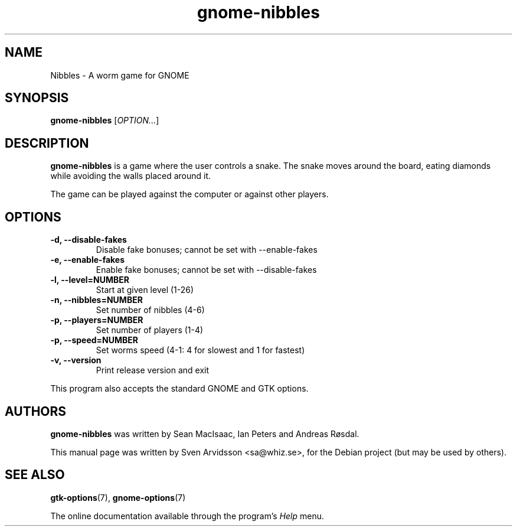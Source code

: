 .\" Copyright (C) 2007 Sven Arvidsson <sa@whiz.se>
.\"
.\" This is free software; you may redistribute it and/or modify
.\" it under the terms of the GNU General Public License as
.\" published by the Free Software Foundation; either version 3,
.\" or (at your option) any later version.
.\"
.\" This is distributed in the hope that it will be useful, but
.\" WITHOUT ANY WARRANTY; without even the implied warranty of
.\" MERCHANTABILITY or FITNESS FOR A PARTICULAR PURPOSE.  See the
.\" GNU General Public License for more details.
.\"
.\"You should have received a copy of the GNU General Public License along
.\"with this program; if not, write to the Free Software Foundation, Inc.,
.\"51 Franklin Street, Fifth Floor, Boston, MA 02110-1301 USA.
.TH gnome-nibbles 6 "2007\-06\-06" "GNOME"
.SH NAME
Nibbles \- A worm game for GNOME
.SH SYNOPSIS
.B gnome-nibbles
.RI [ OPTION... ]
.SH DESCRIPTION
.B gnome-nibbles
is a game where the user controls a snake.  The snake moves around the
board, eating diamonds while avoiding the walls placed around it. 
.P
The game can be played against the computer or against other players.
.SH OPTIONS
.TP
.B \-d, \-\-disable-fakes
Disable fake bonuses; cannot be set with \-\-enable-fakes
.TP
.B \-e, \-\-enable-fakes
Enable fake bonuses; cannot be set with \-\-disable-fakes
.TP
.B \-l, \-\-level=NUMBER
Start at given level (1-26)
.TP
.B \-n, \-\-nibbles=NUMBER
Set number of nibbles (4-6)
.TP
.B \-p, \-\-players=NUMBER
Set number of players (1-4)
.TP
.B \-p, \-\-speed=NUMBER
Set worms speed (4-1: 4 for slowest and 1 for fastest)
.TP
.B \-v, \-\-version
Print release version and exit
.P
This program also accepts the standard GNOME and GTK options.
.SH AUTHORS
.B gnome-nibbles
was written by Sean MacIsaac, Ian Peters and Andreas R\[/o]sdal.
.P
This manual page was written by Sven Arvidsson <sa@whiz.se>,
for the Debian project (but may be used by others).
.SH SEE ALSO
.BR "gtk-options" (7),
.BR "gnome-options" (7)
.P
The online documentation available through the program's
.I Help
menu.
